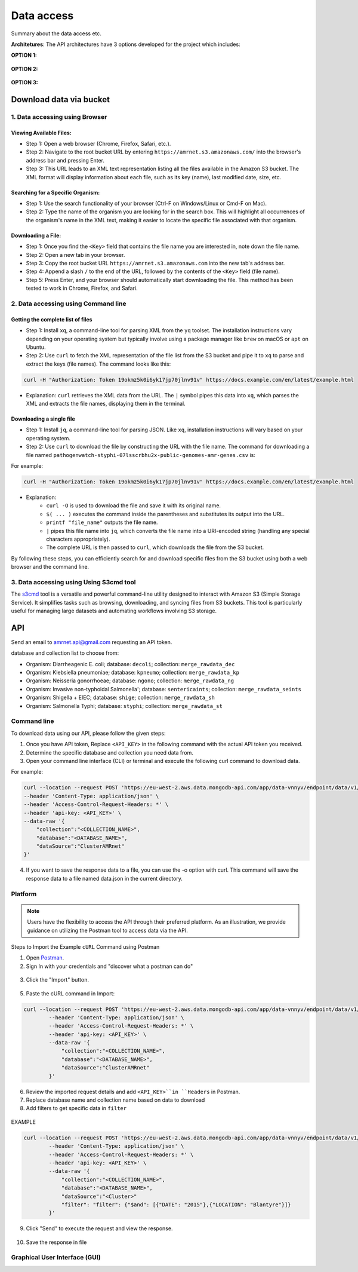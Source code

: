 Data access
===========

Summary about the data access etc.

**Architetures**: The API architectures have 3 options developed for the project which includes:

**OPTION 1:**

.. figure:: assets/apiauth1.png
   :width: 100%
   :align: center
   :alt: api

.. figure:: assets/arrow.png
   :width: 100%
   :align: center
   :alt: api

.. figure:: assets/apiauth2.png
    :width: 100%
    :align: center
    :alt: api

**OPTION 2:**

.. figure:: assets/apidatalake1.png
   :width: 100%
   :align: center
   :alt: api

.. figure:: assets/arrow.png
   :width: 100%
   :align: center
   :alt: api

.. figure:: assets/apidatalake2.png
    :width: 100%
    :align: center
    :alt: api

**OPTION 3:**

.. figure:: assets/apigui1.png
   :width: 100%
   :align: center
   :alt: api

.. figure:: assets/arrow.png
   :width: 100%
   :align: center
   :alt: api

.. figure:: assets/apigui2.png
    :width: 100%
    :align: center
    :alt: api

Download data via bucket
------------------------

1. Data accessing using Browser
*******************************

Viewing Available Files:
~~~~~~~~~~~~~~~~~~~~~~~~
* Step 1: Open a web browser (Chrome, Firefox, Safari, etc.).
* Step 2: Navigate to the root bucket URL by entering ``https://amrnet.s3.amazonaws.com/`` into the browser's address bar and pressing Enter.
* Step 3: This URL leads to an XML text representation listing all the files available in the Amazon S3 bucket. The XML format will display information about each file, such as its key (name), last modified date, size, etc.

Searching for a Specific Organism:
~~~~~~~~~~~~~~~~~~~~~~~~~~~~~~~~~~
* Step 1: Use the search functionality of your browser (Ctrl-F on Windows/Linux or Cmd-F on Mac).
* Step 2: Type the name of the organism you are looking for in the search box. This will highlight all occurrences of the organism's name in the XML text, making it easier to locate the specific file associated with that organism.

Downloading a File:
~~~~~~~~~~~~~~~~~~~
* Step 1: Once you find the ``<Key>`` field that contains the file name you are interested in, note down the file name.
* Step 2: Open a new tab in your browser.
* Step 3: Copy the root bucket URL ``https://amrnet.s3.amazonaws.com`` into the new tab's address bar.
* Step 4: Append a slash ``/`` to the end of the URL, followed by the contents of the ``<Key>`` field (file name).
* Step 5: Press Enter, and your browser should automatically start downloading the file. This method has been tested to work in Chrome, Firefox, and Safari.

2. Data accessing using Command line
************************************

Getting the complete list of files
~~~~~~~~~~~~~~~~~~~~~~~~~~~~~~~~~~~~
* Step 1: Install ``xq``, a command-line tool for parsing XML from the ``yq`` toolset. The installation instructions vary depending on your operating system but typically involve using a package manager like ``brew`` on macOS or ``apt`` on Ubuntu.
* Step 2: Use ``curl`` to fetch the XML representation of the file list from the S3 bucket and pipe it to ``xq`` to parse and extract the keys (file names). The command looks like this:

.. code-block:: bash    
    
    curl -H "Authorization: Token 19okmz5k0i6yk17jp70jlnv91v" https://docs.example.com/en/latest/example.html

* Explanation: ``curl`` retrieves the XML data from the URL. The ``|`` symbol pipes this data into ``xq``, which parses the XML and extracts the file names, displaying them in the terminal.

Downloading a single file
~~~~~~~~~~~~~~~~~~~~~~~~~

* Step 1: Install ``jq``, a command-line tool for parsing JSON. Like ``xq``, installation instructions will vary based on your operating system.
* Step 2: Use ``curl`` to download the file by constructing the URL with the file name. The command for downloading a file named ``pathogenwatch-styphi-07lsscrbhu2x-public-genomes-amr-genes.csv`` is:

For example:

.. code-block:: bash

    curl -H "Authorization: Token 19okmz5k0i6yk17jp70jlnv91v" https://docs.example.com/en/latest/example.html

* Explanation: 
    * ``curl -O`` is used to download the file and save it with its original name.
    * ``$( ... )`` executes the command inside the parentheses and substitutes its output into the URL.
    * ``printf "file_name"`` outputs the file name.
    * ``|`` pipes this file name into ``jq``, which converts the file name into a URI-encoded string (handling any special characters appropriately).
    * The complete URL is then passed to ``curl``, which downloads the file from the S3 bucket.

By following these steps, you can efficiently search for and download specific files from the S3 bucket using both a web browser and the command line.

3. Data accessing using Using S3cmd tool
****************************************

The `s3cmd <https://s3tools.org/s3cmd>`_ tool is a versatile and powerful command-line utility designed to interact with Amazon S3 (Simple Storage Service). It simplifies tasks such as browsing, downloading, and syncing files from S3 buckets. This tool is particularly useful for managing large datasets and automating workflows involving S3 storage.

API
-----

Send an email to amrnet.api@gmail.com requesting an API token.


database and collection list to choose from:

* Organism: Diarrheagenic E. coli; database: ``decoli``; collection: ``merge_rawdata_dec``
* Organism: Klebsiella pneumoniae; database: ``kpneumo``; collection: ``merge_rawdata_kp``
* Organism: Neisseria gonorrhoeae; database: ``ngono``; collection: ``merge_rawdata_ng``
* Organism: Invasive non-typhoidal Salmonella'; database: ``sentericaints``; collection: ``merge_rawdata_seints``
* Organism: Shigella + EIEC; database: ``shige``; collection: ``merge_rawdata_sh``
* Organism: Salmonella Typhi; database: ``styphi``; collection: ``merge_rawdata_st``

Command line
************

To download data using our API, please follow the given steps:

1. Once you have API token, Replace ``<API_KEY>`` in the following command with the actual API token you received.
2. Determine the specific database and collection you need data from. 
3. Open your command line interface (CLI) or terminal and execute the following curl command to download data.

For example:

.. code-block:: bash

            curl --location --request POST 'https://eu-west-2.aws.data.mongodb-api.com/app/data-vnnyv/endpoint/data/v1/action/find'\
            --header 'Content-Type: application/json' \
            --header 'Access-Control-Request-Headers: *' \
            --header 'api-key: <API_KEY>' \
            --data-raw '{
                "collection":"<COLLECTION_NAME>",
                "database":"<DATABASE_NAME>",
                "dataSource":"ClusterAMRnet"
            }'

4. If you want to save the response data to a file, you can use the -o option with curl. This command will save the response data to a file named data.json in the current directory.

Platform
********
.. note::

    Users have the flexibility to access the API through their preferred platform. As an illustration, we provide guidance on utilizing the Postman tool to access data via the API.

Steps to Import the Example ``cURL`` Command using Postman
    
1. Open `Postman <https://www.postman.com/>`_.
2. Sign In with your credentials and "discover what a postman can do"

.. figure:: assets/login_postman.png
   :width: 100%
   :align: center
   :alt: Login

3. Click the "Import" button.

.. figure:: assets/import_postman.png
   :width: 100%
   :align: center
   :alt: Import


5. Paste the cURL command in Import:

.. figure:: assets/curl_postman.png
   :width: 100%
   :align: center
   :alt: CURL

.. code-block:: bash

    curl --location --request POST 'https://eu-west-2.aws.data.mongodb-api.com/app/data-vnnyv/endpoint/data/v1/action/findOne' \
            --header 'Content-Type: application/json' \
            --header 'Access-Control-Request-Headers: *' \
            --header 'api-key: <API_KEY>' \
            --data-raw '{
                "collection":"<COLLECTION_NAME>",
                "database":"<DATABASE_NAME>",
                "dataSource":"ClusterAMRnet"
            }'

    
6. Review the imported request details and add ``<API_KEY>``in ``Headers`` in Postman.
7. Replace database name and collection name based on data to download
8. Add filters to get specific data in ``filter``

.. figure:: assets/sample_postman.png
   :width: 100%
   :align: center
   :alt: filter

EXAMPLE 

.. code-block:: bash

    curl --location --request POST 'https://eu-west-2.aws.data.mongodb-api.com/app/data-vnnyv/endpoint/data/v1/action/findOne' \
            --header 'Content-Type: application/json' \
            --header 'Access-Control-Request-Headers: *' \
            --header 'api-key: <API_KEY>' \
            --data-raw '{
                "collection":"<COLLECTION_NAME>",
                "database":"<DATABASE_NAME>",
                "dataSource":"<Cluster>"
                "filter": "filter": {"$and": [{"DATE": "2015"},{"LOCATION": "Blantyre"}]}
            }'


9. Click "Send" to execute the request and view the response. 

.. figure:: assets/send_postman.png
   :width: 100%
   :align: center
   :alt: send

10. Save the response in file

.. figure:: assets/save_postman.png
   :width: 100%
   :align: center
   :alt: save

Graphical User Interface (GUI)
******************************
